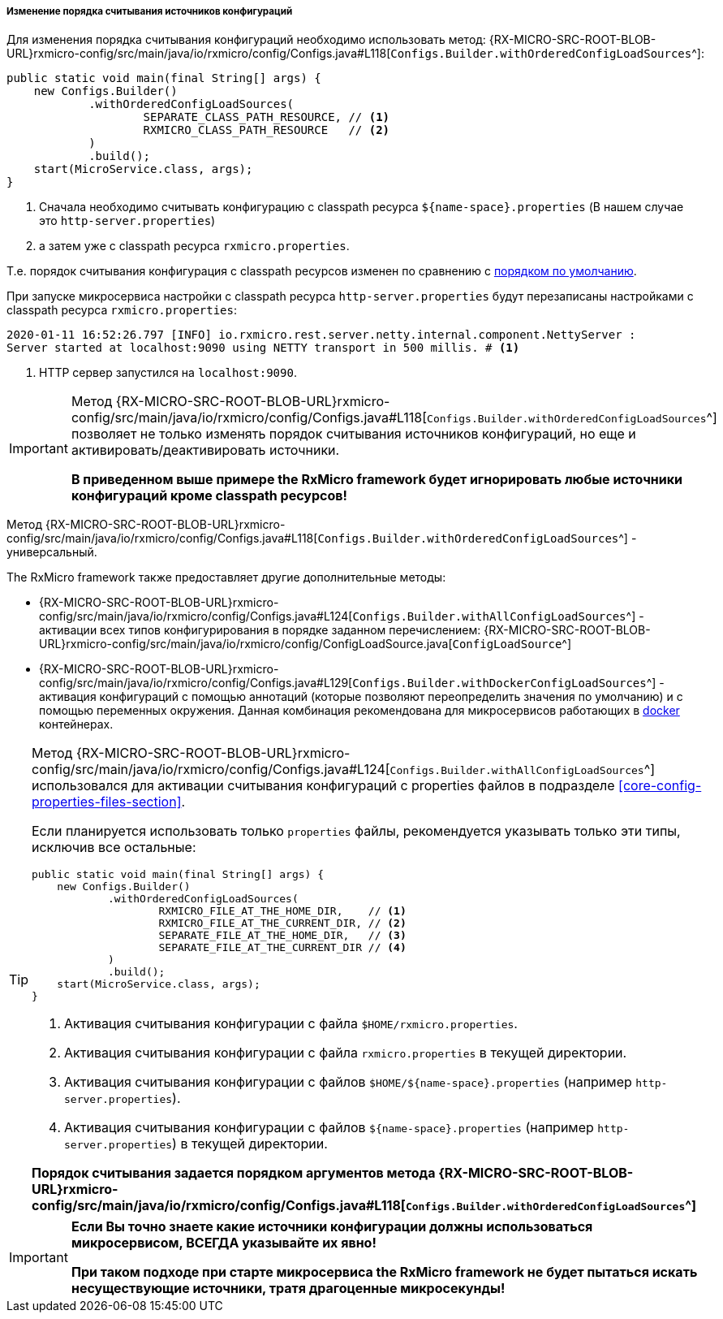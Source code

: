 [[core-config-order-settings]]
===== Изменение порядка считывания источников конфигураций

Для изменения порядка считывания конфигураций необходимо использовать метод:
{RX-MICRO-SRC-ROOT-BLOB-URL}rxmicro-config/src/main/java/io/rxmicro/config/Configs.java#L118[`Configs.Builder.withOrderedConfigLoadSources`^]:

[source,java]
----
public static void main(final String[] args) {
    new Configs.Builder()
            .withOrderedConfigLoadSources(
                    SEPARATE_CLASS_PATH_RESOURCE, // <1>
                    RXMICRO_CLASS_PATH_RESOURCE   // <2>
            )
            .build();
    start(MicroService.class, args);
}
----
<1> Сначала необходимо считывать конфигурацию с classpath ресурса `${name-space}.properties` (В нашем случае это `http-server.properties`)
<2> а затем уже с classpath ресурса `rxmicro.properties`.

Т.е. порядок считывания конфигурация с classpath ресурсов изменен по сравнению с
<<core-config-order-default-section, порядком по умолчанию>>.

При запуске микросервиса настройки с classpath ресурса `http-server.properties` будут перезаписаны настройками с classpath ресурса `rxmicro.properties`:

[source,text]
----
2020-01-11 16:52:26.797 [INFO] io.rxmicro.rest.server.netty.internal.component.NettyServer :
Server started at localhost:9090 using NETTY transport in 500 millis. # <1>
----
<1> HTTP сервер запустился на `localhost:9090`.

[IMPORTANT]
====
Метод
{RX-MICRO-SRC-ROOT-BLOB-URL}rxmicro-config/src/main/java/io/rxmicro/config/Configs.java#L118[`Configs.Builder.withOrderedConfigLoadSources`^]
позволяет не только изменять порядок считывания источников конфигураций, но еще и активировать/деактивировать источники.

*В приведенном выше примере the RxMicro framework будет игнорировать любые источники конфигураций кроме classpath ресурсов!*
====

Метод
{RX-MICRO-SRC-ROOT-BLOB-URL}rxmicro-config/src/main/java/io/rxmicro/config/Configs.java#L118[`Configs.Builder.withOrderedConfigLoadSources`^]
- универсальный.

The RxMicro framework также предоставляет другие дополнительные методы:

* {RX-MICRO-SRC-ROOT-BLOB-URL}rxmicro-config/src/main/java/io/rxmicro/config/Configs.java#L124[`Configs.Builder.withAllConfigLoadSources`^] - активации всех типов конфигурирования в порядке заданном перечислением:
{RX-MICRO-SRC-ROOT-BLOB-URL}rxmicro-config/src/main/java/io/rxmicro/config/ConfigLoadSource.java[`ConfigLoadSource`^]

* {RX-MICRO-SRC-ROOT-BLOB-URL}rxmicro-config/src/main/java/io/rxmicro/config/Configs.java#L129[`Configs.Builder.withDockerConfigLoadSources`^] - активация конфигураций с помощью аннотаций (которые позволяют переопределить значения по умолчанию) и с помощью переменных окружения.
Данная комбинация рекомендована для микросервисов работающих в https://www.docker.com/[docker^] контейнерах.

[TIP]
====
Метод
{RX-MICRO-SRC-ROOT-BLOB-URL}rxmicro-config/src/main/java/io/rxmicro/config/Configs.java#L124[`Configs.Builder.withAllConfigLoadSources`^]
использовался для активации считывания конфигураций с properties файлов в подразделе <<core-config-properties-files-section>>.

Если планируется использовать только `properties` файлы, рекомендуется указывать только эти типы, исключив все остальные:

[source,java]
----
public static void main(final String[] args) {
    new Configs.Builder()
            .withOrderedConfigLoadSources(
                    RXMICRO_FILE_AT_THE_HOME_DIR,    // <1>
                    RXMICRO_FILE_AT_THE_CURRENT_DIR, // <2>
                    SEPARATE_FILE_AT_THE_HOME_DIR,   // <3>
                    SEPARATE_FILE_AT_THE_CURRENT_DIR // <4>
            )
            .build();
    start(MicroService.class, args);
}
----
<1> Активация считывания конфигурации с файла `$HOME/rxmicro.properties`.
<2> Активация считывания конфигурации с файла `rxmicro.properties` в текущей директории.
<3> Активация считывания конфигурации с файлов `$HOME/${name-space}.properties` (например `http-server.properties`).
<4> Активация считывания конфигурации с файлов `${name-space}.properties` (например `http-server.properties`) в текущей директории.

*Порядок считывания задается порядком аргументов метода
{RX-MICRO-SRC-ROOT-BLOB-URL}rxmicro-config/src/main/java/io/rxmicro/config/Configs.java#L118[`Configs.Builder.withOrderedConfigLoadSources`^]*
====

[IMPORTANT]
====
*Если Вы точно знаете какие источники конфигурации должны использоваться микросервисом, ВСЕГДА указывайте их явно!*

*При таком подходе при старте микросервиса the RxMicro framework не будет пытаться искать несуществующие источники, тратя драгоценные микросекунды!*
====
